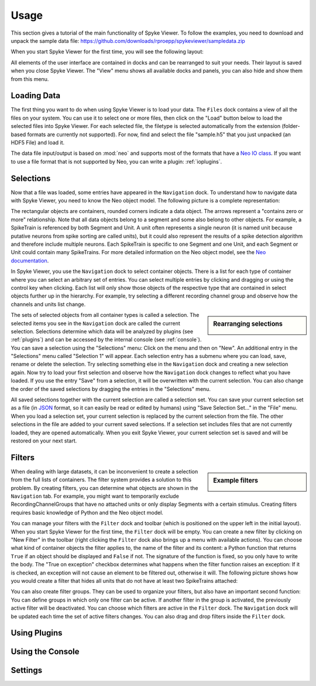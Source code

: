 .. _usage:

Usage
=====
This section gives a tutorial of the main functionality of Spyke Viewer. To
follow the examples, you need to download and unpack the sample data file:
https://github.com/downloads/rproepp/spykeviewer/sampledata.zip

When you start Spyke Viewer for the first time, you will see the following
layout:

.. image:: /img/initial-layout.png

All elements of the user interface are contained in docks and can be
rearranged to suit your needs. Their layout is saved when you close Spyke
Viewer. The "View" menu shows all available docks and panels, you can also
hide and show them from this menu.

Loading Data
------------
The first thing you want to do when using Spyke Viewer is to load your data.
The ``Files`` dock contains a view of all the files on your system. You can
use it to select one or more files, then click on the "Load" button below to
load the selected files into Spyke Viewer. For each selected file, the
filetype is selected automatically from the extension (folder-based formats
are currently not supported). For now, find and select the file "sample.h5"
that you just unpacked (an HDF5 File) and load it.

The data file input/output is based on :mod:`neo` and supports most of the
formats that have a
`Neo IO class <http://neo.readthedocs.org/en/latest/io.html>`_. If you want
to use a file format that is not supported by Neo, you can write a plugin:
:ref:`ioplugins`.

Selections
----------
Now that a file was loaded, some entries have appeared in the ``Navigation``
dock. To understand how to navigate data with Spyke Viewer, you need to know
the Neo object model. The following picture is a complete representation:

.. image:: /img/neo.svg

The rectangular objects are containers, rounded corners indicate a data
object. The arrows represent a "contains zero or more" relationship. Note that
all data objects belong to a segment and some also belong to other objects.
For example, a SpikeTrain is referenced by both Segment and Unit. A unit often
represents a single neuron (it is named unit because putative neurons from
spike sorting are called units), but it could also represent the results of
a spike detection algorithm and therefore include multiple neurons. Each
SpikeTrain is specific to one Segment and one Unit, and each Segment or Unit
could contain many SpikeTrains. For more detailed information on the Neo
object model, see the
`Neo documentation <http://neo.readthedocs.org/en/latest/core.html>`_.

In Spyke Viewer, you use the ``Navigation`` dock to select container objects.
There is a list for each type of container where you can select an arbitrary
set of entries. You can select multiple entries by clicking and dragging or
using the control key when clicking. Each list will only show those
objects of the respective type that are contained in select objects further
up in the hierarchy. For example, try selecting a different recording channel
group and observe how the channels and units list change.

.. sidebar:: Rearranging selections

    .. image:: /img/selections-menu.png

The sets of selected objects from all container types is called a selection.
The selected items you see in the ``Navigation`` dock are called the current
selection. Selections determine which data will be analyzed by plugins (see
:ref:`plugins`) and can be accessed by the internal console (see
:ref:`console`). You can save a selection using the
"Selections" menu: Click on the menu and then on "New". An additional entry in
the "Selections" menu called "Selection 1" will appear. Each selection entry
has a submenu where you can load, save, rename or delete the selection. Try
selecting something else in the ``Navigation`` dock and creating a new
selection again. Now try to load your first selection and observe how the
``Navigation`` dock changes to reflect what you have loaded. If you use the
entry "Save" from a selection, it will be overwritten with the current
selection. You can also change the order of the saved selections by dragging
the entries in the "Selections" menu.



All saved selections together with the current selection are called a
selection set. You can save your current selection set as a file (in
`JSON <http://www.json.org>`_ format, so it can easily be read or edited
by humans) using "Save Selection Set..." in the "File" menu. When you load
a selection set, your current selection is replaced by the current selection
from the file. The other selections in the file are added to your current
saved selections. If a selection set includes files that are not
currently loaded, they are opened automatically. When you exit Spyke Viewer,
your current selection set is saved and will be restored on your next start.

Filters
-------

.. sidebar:: Example filters

    .. image:: /img/filterdock.png

When dealing with large datasets, it can be inconvenient to create a selection
from the full lists of containers. The filter system provides a solution to
this problem. By creating filters, you can determine what objects are
shown in the ``Navigation`` tab. For example, you might want to temporarily
exclude RecordingChannelGroups that have no attached units or only display
Segments with a certain stimulus. Creating filters requires basic knowledge
of Python and the Neo object model.

You can manage your filters with the ``Filter`` dock and toolbar (which is
positioned on the upper left in the initial layout). When you start Spyke
Viewer for the first time, the ``Filter`` dock will be empty. You can create
a new filter by clicking on "New Filter" in the toolbar (right clicking the
``Filter`` dock also brings up a menu with available actions). You can choose
what kind of container objects the filter applies to, the name of the filter
and its content: a Python function that returns ``True`` if an object should
be displayed and ``False`` if not. The signature of the function is fixed, so
you only have to write the body. The "True on exception" checkbox determines
what happens when the filter function raises an exception: If it is checked,
an exception will not cause an element to be filtered out, otherwise it will.
The following picture shows how you would create a filter that hides all units
that do not have at least two SpikeTrains attached:

.. image:: /img/newfilter.png

You can also create filter groups. They can be used to organize your filters,
but also have an important second function: You can define groups in which
only one filter can be active. If another filter in the group is activated,
the previously active filter will be deactivated. You can choose which filters
are active in the ``Filter`` dock. The ``Navigation`` dock will be updated
each time the set of active filters changes. You can also drag and drop
filters inside the ``Filter`` dock.

.. _plugins:

Using Plugins
-------------

.. _console:

Using the Console
-----------------

.. _settings:

Settings
--------
